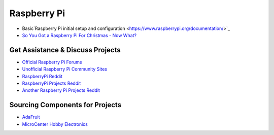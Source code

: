 Raspberry Pi
===================

* Basic`Raspberry Pi initial setup and configuration <https://www.raspberrypi.org/documentation/>`_

* `So You Got a Raspberry Pi For Christmas - Now What? <https://www.raspberrypi.org/blog/so-you-got-a-raspberry-pi-for-christmas-now-what/>`_

Get Assistance & Discuss Projects
-----------------------------------

* `Official Raspberry Pi Forums <https://www.raspberrypi.org/forums/>`_
* `Unofficial Raspberry Pi Community Sites <https://www.raspberrypi.org/community/>`_
* `RaspberryPi Reddit <https://www.reddit.com/r/raspberry_pi/new/>`_
* `RaspberryPi Projects Reddit <https://www.reddit.com/r/RASPBERRY_PI_PROJECTS/new/>`_
* `Another Raspberry Pi Projects Reddit <https://www.reddit.com/r/raspberryDIY/new/>`_

Sourcing Components for Projects
------------------------------------

* `AdaFruit <https://www.adafruit.com/category/105>`_
* `MicroCenter Hobby Electronics <http://www.microcenter.com/category/4294910344/Boards-Projects>`_


